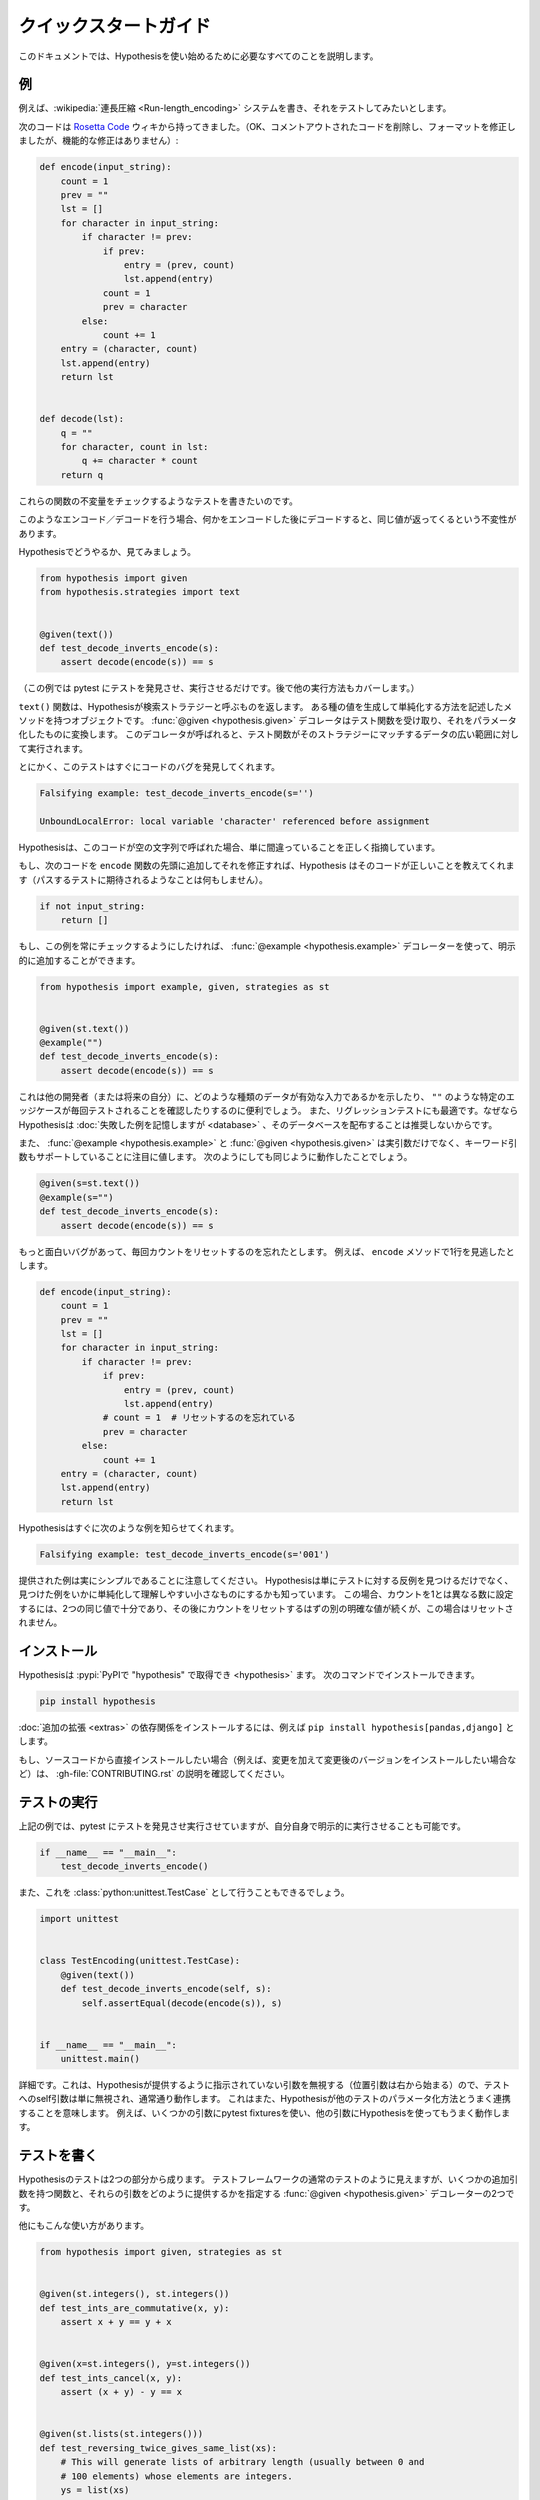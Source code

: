..
  =================
  Quick start guide
  =================

=======================
クイックスタートガイド
=======================

..
  This document should talk you through everything you need to get started with
  Hypothesis.

このドキュメントでは、Hypothesisを使い始めるために必要なすべてのことを説明します。

..
  ----------
  An example
  ----------

----
例
----

..
  Suppose we've written a :wikipedia:`run length encoding <Run-length_encoding>`
  system and we want to test it out.

例えば、:wikipedia:`連長圧縮 <Run-length_encoding>` システムを書き、それをテストしてみたいとします。

..
  We have the following code which I took straight from the
  `Rosetta Code <https://rosettacode.org/wiki/Run-length_encoding>`_ wiki (OK, I
  removed some commented out code and fixed the formatting, but there are no
  functional modifications):

次のコードは `Rosetta Code <https://rosettacode.org/wiki/Run-length_encoding>`_ ウィキから持ってきました。（OK、コメントアウトされたコードを削除し、フォーマットを修正しましたが、機能的な修正はありません）:


.. code:: python

  def encode(input_string):
      count = 1
      prev = ""
      lst = []
      for character in input_string:
          if character != prev:
              if prev:
                  entry = (prev, count)
                  lst.append(entry)
              count = 1
              prev = character
          else:
              count += 1
      entry = (character, count)
      lst.append(entry)
      return lst


  def decode(lst):
      q = ""
      for character, count in lst:
          q += character * count
      return q

..
  We want to write a test for this that will check some invariant of these
  functions.

これらの関数の不変量をチェックするようなテストを書きたいのです。

..
  The invariant one tends to try when you've got this sort of encoding /
  decoding is that if you encode something and then decode it then you get the same
  value back.

このようなエンコード／デコードを行う場合、何かをエンコードした後にデコードすると、同じ値が返ってくるという不変性があります。

..
  Let's see how you'd do that with Hypothesis:

Hypothesisでどうやるか、見てみましょう。

.. code:: python

  from hypothesis import given
  from hypothesis.strategies import text


  @given(text())
  def test_decode_inverts_encode(s):
      assert decode(encode(s)) == s

..
  (For this example we'll just let pytest discover and run the test. We'll cover
  other ways you could have run it later).

（この例では pytest にテストを発見させ、実行させるだけです。後で他の実行方法もカバーします。）

..
  The text function returns what Hypothesis calls a search strategy. An object
  with methods that describe how to generate and simplify certain kinds of
  values. The :func:`@given <hypothesis.given>` decorator then takes our test
  function and turns it into a
  parametrized one which, when called, will run the test function over a wide
  range of matching data from that strategy.

``text()`` 関数は、Hypothesisが検索ストラテジーと呼ぶものを返します。
ある種の値を生成して単純化する方法を記述したメソッドを持つオブジェクトです。
:func:`@given <hypothesis.given>` デコレータはテスト関数を受け取り、それをパラメータ化したものに変換します。
このデコレータが呼ばれると、テスト関数がそのストラテジーにマッチするデータの広い範囲に対して実行されます。

..
  Anyway, this test immediately finds a bug in the code:

とにかく、このテストはすぐにコードのバグを発見してくれます。

.. code::

  Falsifying example: test_decode_inverts_encode(s='')

  UnboundLocalError: local variable 'character' referenced before assignment

..
  Hypothesis correctly points out that this code is simply wrong if called on
  an empty string.

Hypothesisは、このコードが空の文字列で呼ばれた場合、単に間違っていることを正しく指摘しています。

..
  If we fix that by just adding the following code to the beginning of our ``encode`` function
  then Hypothesis tells us the code is correct (by doing nothing as you'd expect
  a passing test to).

もし、次のコードを ``encode`` 関数の先頭に追加してそれを修正すれば、Hypothesis はそのコードが正しいことを教えてくれます（パスするテストに期待されるようなことは何もしません）。

.. code:: python


    if not input_string:
        return []

..
  If we wanted to make sure this example was always checked we could add it in
  explicitly by using the :func:`@example <hypothesis.example>` decorator:

もし、この例を常にチェックするようにしたければ、 :func:`@example <hypothesis.example>` デコレーターを使って、明示的に追加することができます。

.. code:: python

  from hypothesis import example, given, strategies as st


  @given(st.text())
  @example("")
  def test_decode_inverts_encode(s):
      assert decode(encode(s)) == s

..
  This can be useful to show other developers (or your future self) what kinds
  of data are valid inputs, or to ensure that particular edge cases such as
  ``""`` are tested every time.  It's also great for regression tests because
  although Hypothesis will :doc:`remember failing examples <database>`,
  we don't recommend distributing that database.

これは他の開発者（または将来の自分）に、どのような種類のデータが有効な入力であるかを示したり、 ``""`` のような特定のエッジケースが毎回テストされることを確認したりするのに便利でしょう。
また、リグレッションテストにも最適です。なぜならHypothesisは :doc:`失敗した例を記憶しますが <database>` 、そのデータベースを配布することは推奨しないからです。

..
  It's also worth noting that both :func:`@example <hypothesis.example>` and
  :func:`@given <hypothesis.given>` support keyword arguments as
  well as positional. The following would have worked just as well:

また、 :func:`@example <hypothesis.example>` と :func:`@given <hypothesis.given>` は実引数だけでなく、キーワード引数もサポートしていることに注目に値します。
次のようにしても同じように動作したことでしょう。

.. code:: python

  @given(s=st.text())
  @example(s="")
  def test_decode_inverts_encode(s):
      assert decode(encode(s)) == s

..
  Suppose we had a more interesting bug and forgot to reset the count
  each time. Say we missed a line in our ``encode`` method:

もっと面白いバグがあって、毎回カウントをリセットするのを忘れたとします。
例えば、 ``encode`` メソッドで1行を見逃したとします。

.. code:: python

  def encode(input_string):
      count = 1
      prev = ""
      lst = []
      for character in input_string:
          if character != prev:
              if prev:
                  entry = (prev, count)
                  lst.append(entry)
              # count = 1  # リセットするのを忘れている
              prev = character
          else:
              count += 1
      entry = (character, count)
      lst.append(entry)
      return lst

..
  Hypothesis quickly informs us of the following example:

Hypothesisはすぐに次のような例を知らせてくれます。

.. code::

  Falsifying example: test_decode_inverts_encode(s='001')

..
  Note that the example provided is really quite simple. Hypothesis doesn't just
  find *any* counter-example to your tests, it knows how to simplify the examples
  it finds to produce small easy to understand ones. In this case, two identical
  values are enough to set the count to a number different from one, followed by
  another distinct value which should have reset the count but in this case
  didn't.

提供された例は実にシンプルであることに注意してください。
Hypothesisは単にテストに対する反例を見つけるだけでなく、見つけた例をいかに単純化して理解しやすい小さなものにするかも知っています。
この場合、カウントを1とは異なる数に設定するには、2つの同じ値で十分であり、その後にカウントをリセットするはずの別の明確な値が続くが、この場合はリセットされません。

..
  ----------
  Installing
  ----------

------------
インストール
------------

..
  Hypothesis is :pypi:`available on PyPI as "hypothesis" <hypothesis>`. You can install it with:

Hypothesisは :pypi:`PyPIで "hypothesis" で取得でき <hypothesis>` ます。
次のコマンドでインストールできます。

.. code:: bash

  pip install hypothesis

..
  You can install the dependencies for :doc:`optional extensions <extras>` with
  e.g. ``pip install hypothesis[pandas,django]``.

:doc:`追加の拡張 <extras>` の依存関係をインストールするには、例えば ``pip install hypothesis[pandas,django]`` とします。

..
  If you want to install directly from the source code (e.g. because you want to
  make changes and install the changed version), check out the instructions in
  :gh-file:`CONTRIBUTING.rst`.

もし、ソースコードから直接インストールしたい場合（例えば、変更を加えて変更後のバージョンをインストールしたい場合など）は、 :gh-file:`CONTRIBUTING.rst` の説明を確認してください。

..
  -------------
  Running tests
  -------------

-------------
テストの実行
-------------

..
  In our example above we just let pytest discover and run our tests, but we could
  also have run it explicitly ourselves:

上記の例では、pytest にテストを発見させ実行させていますが、自分自身で明示的に実行させることも可能です。

.. code:: python

  if __name__ == "__main__":
      test_decode_inverts_encode()

..
  We could also have done this as a :class:`python:unittest.TestCase`:

また、これを :class:`python:unittest.TestCase` として行うこともできるでしょう。

.. code:: python

  import unittest


  class TestEncoding(unittest.TestCase):
      @given(text())
      def test_decode_inverts_encode(self, s):
          self.assertEqual(decode(encode(s)), s)


  if __name__ == "__main__":
      unittest.main()

..
  A detail: This works because Hypothesis ignores any arguments it hasn't been
  told to provide (positional arguments start from the right), so the self
  argument to the test is simply ignored and works as normal. This also means
  that Hypothesis will play nicely with other ways of parameterizing tests. e.g
  it works fine if you use pytest fixtures for some arguments and Hypothesis for
  others.

詳細です。これは、Hypothesisが提供するように指示されていない引数を無視する（位置引数は右から始まる）ので、テストへのself引数は単に無視され、通常通り動作します。
これはまた、Hypothesisが他のテストのパラメータ化方法とうまく連携することを意味します。
例えば、いくつかの引数にpytest fixturesを使い、他の引数にHypothesisを使ってもうまく動作します。

..
  -------------
  Writing tests
  -------------

-------------
テストを書く
-------------

..
  A test in Hypothesis consists of two parts: A function that looks like a normal
  test in your test framework of choice but with some additional arguments, and
  a :func:`@given <hypothesis.given>` decorator that specifies
  how to provide those arguments.

Hypothesisのテストは2つの部分から成ります。
テストフレームワークの通常のテストのように見えますが、いくつかの追加引数を持つ関数と、それらの引数をどのように提供するかを指定する :func:`@given <hypothesis.given>` デコレーターの2つです。

..
  Here are some other examples of how you could use that:

他にもこんな使い方があります。

.. code:: python

    from hypothesis import given, strategies as st


    @given(st.integers(), st.integers())
    def test_ints_are_commutative(x, y):
        assert x + y == y + x


    @given(x=st.integers(), y=st.integers())
    def test_ints_cancel(x, y):
        assert (x + y) - y == x


    @given(st.lists(st.integers()))
    def test_reversing_twice_gives_same_list(xs):
        # This will generate lists of arbitrary length (usually between 0 and
        # 100 elements) whose elements are integers.
        ys = list(xs)
        ys.reverse()
        ys.reverse()
        assert xs == ys


    @given(st.tuples(st.booleans(), st.text()))
    def test_look_tuples_work_too(t):
        # A tuple is generated as the one you provided, with the corresponding
        # types in those positions.
        assert len(t) == 2
        assert isinstance(t[0], bool)
        assert isinstance(t[1], str)


..
  Note that as we saw in the above example you can pass arguments to :func:`@given <hypothesis.given>`
  either as positional or as keywords.

上記の例で見たように、 :func:`@given <hypothesis.given>` には位置指定やキーワードで引数を渡すことができることに注意してください。

..
  --------------
  Where to start
  --------------

----------------
どこから始めるか
----------------

..
  You should now know enough of the basics to write some tests for your code
  using Hypothesis. The best way to learn is by doing, so go have a try.

これで、Hypothesisを使って自分のコードのテストを書くための基礎は十分わかったはずです。
実際にやってみることが一番の学習方法ですので、ぜひ試してみてください。

..
  If you're stuck for ideas for how to use this sort of test for your code, here
  are some good starting points:

もしあなたが、自分のコードにこの種のテストを使う方法に困っているなら、ここに良い出発点をいくつか挙げておきます。

..
  1. Try just calling functions with appropriate arbitrary data and see if they
     crash. You may be surprised how often this works. e.g. note that the first
     bug we found in the encoding example didn't even get as far as our
     assertion: It crashed because it couldn't handle the data we gave it, not
     because it did the wrong thing.
  2. Look for duplication in your tests. Are there any cases where you're testing
     the same thing with multiple different examples? Can you generalise that to
     a single test using Hypothesis?
  3. `This piece is designed for an F# implementation
     <https://fsharpforfunandprofit.com/posts/property-based-testing-2/>`_, but
     is still very good advice which you may find helps give you good ideas for
     using Hypothesis.

1. 適当な任意のデータで関数を呼び出してみて、クラッシュするかどうか見てみてください。
   例えば、エンコーディングの例で見つけた最初のバグは、私たちのアサーションまで到達していないことに注意してください。
   このバグがクラッシュしたのは、私たちが与えたデータを処理できなかったからであり、間違ったことをしたからではありません。
2. テストに重複がないかを確認します。同じことを複数の異なる例でテストしているケースはないでしょうか？
   それをHypothesisを使った1つのテストに一般化できますか？
3. `この記事はF#の実装のために書かれたものです <https://fsharpforfunandprofit.com/posts/property-based-testing-2/>`_。
   しかし、Hypothesisを使うための良いアイデアを与えてくれる、とても良いアドバイスです。

..
  If you have any trouble getting started, don't feel shy about
  :doc:`asking for help <community>`.

もし、使い始めてみて何か問題があれば、恥ずかしがらずに :doc:`質問してみて <community>` ください。
